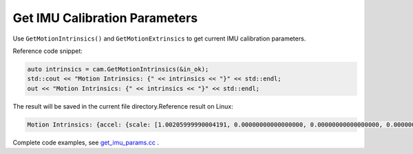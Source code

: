 .. _get_imu_params:

Get IMU Calibration Parameters
==============================

Use ``GetMotionIntrinsics()`` and ``GetMotionExtrinsics`` to get current
IMU calibration parameters.

Reference code snippet:

.. code-block:: c++

   auto intrinsics = cam.GetMotionIntrinsics(&in_ok);
   std::cout << "Motion Intrinsics: {" << intrinsics << "}" << std::endl;
   out << "Motion Intrinsics: {" << intrinsics << "}" << std::endl;

The result will be saved in the current file directory.Reference result
on Linux:

.. code-block:: bash

   Motion Intrinsics: {accel: {scale: [1.00205999990004191, 0.00000000000000000, 0.00000000000000000, 0.00000000000000000, 1.00622999999999996, 0.00000000000000000, 0.00000000000000000, 0.00000000000000000, 1.00171999999999994], assembly: [1.00000000000000000, 0.00672262000000000, -0.00364474000000000, 0.00000000000000000, 1.00000000000000000, 0.00101348000000000, -0.00000000000000000, 0.00000000000000000, 1.00000000000000000, 1.00000000000000000], drift: [0.00000000000000000, 0.00000000000000000, 0.00000000000000000], noise: [0.00000000000000000, 0.00000000000000000, 0.00000000000000000], bias: [0.00000000000000000, 0.00000000000000000, 0.00000000000000000], x: [0.00856165620000000, -0.00009840052800000], y: [0.05968393300000000, -0.00130967680000000], z: [0.01861442050000000, -0.00016033523000000]}, gyro: {scale: [1.00008999999999992, 0.00000000000000000, 0.00000000000000000, 0.00000000000000000, 0.99617599999999995, 0.00000000000000000, 0.00000000000000000, 0.00000000000000000, 1.00407000000000002], assembly: [1.00000000000000000, -0.00700362000000000, -0.00326206000000000, 0.00549571000000000, 1.00000000000000000, 0.00224867000000000, 0.00236088000000000, 0.00044507800000000, 1.00000000000000000, 1.00000000000000000], drift: [0.00000000000000000, 0.00000000000000000, 0.00000000000000000], noise: [0.00000000000000000, 0.00000000000000000, 0.00000000000000000], bias: [0.00000000000000000, 0.00000000000000000, 0.00000000000000000], x: [0.18721455299999998, 0.00077411070000000], y: [0.60837032000000002, -0.00939702710000000], z: [-0.78549276000000001, 0.02584820200000000]}}

Complete code examples, see
`get_imu_params.cc <https://github.com/slightech/MYNT-EYE-D-SDK/blob/master/samples/src/get_imu_params.cc>`__ .
